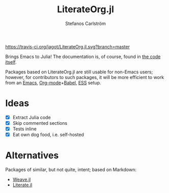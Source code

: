 #+TITLE: LiterateOrg.jl
#+AUTHOR: Stefanos Carlström
#+EMAIL: stefanos.carlstrom@gmail.com

[[https://travis-ci.org/jagot/LiterateOrg.jl][https://travis-ci.org/jagot/LiterateOrg.jl.svg?branch=master]]
[[https://ci.appveyor.com/project/jagot/LiterateOrg-jl][https://img.shields.io/appveyor/build/jagot/literateorg-jl.svg]]
[[http://codecov.io/gh/jagot/LiterateOrg.jl][http://codecov.io/gh/jagot/LiterateOrg.jl/branch/master/graph/badge.svg]]

Brings Emacs to Julia! The documentation is, of course, found in [[file:src/LiterateOrg.org][the
code itself]].

Packages based on LiterateOrg.jl are still usable for non-Emacs users;
however, for contributors to such packages, it will be more efficient
to work from an [[https://www.gnu.org/software/emacs/][Emacs]], [[https://orgmode.org][Org-mode]]+[[https://orgmode.org/worg/org-contrib/babel/][Babel]], [[http://ess.r-project.org][ESS]] setup.

* Ideas
  - [X] Extract Julia code
  - [X] Skip commented sections
  - [X] Tests inline
  - [X] Eat own dog food, i.e. self-hosted
* Alternatives
  Packages of similar, but not quite, intent; based on Markdown:
  - [[https://github.com/mpastell/Weave.jl][Weave.jl]]
  - [[https://github.com/fredrikekre/Literate.jl][Literate.jl]]

